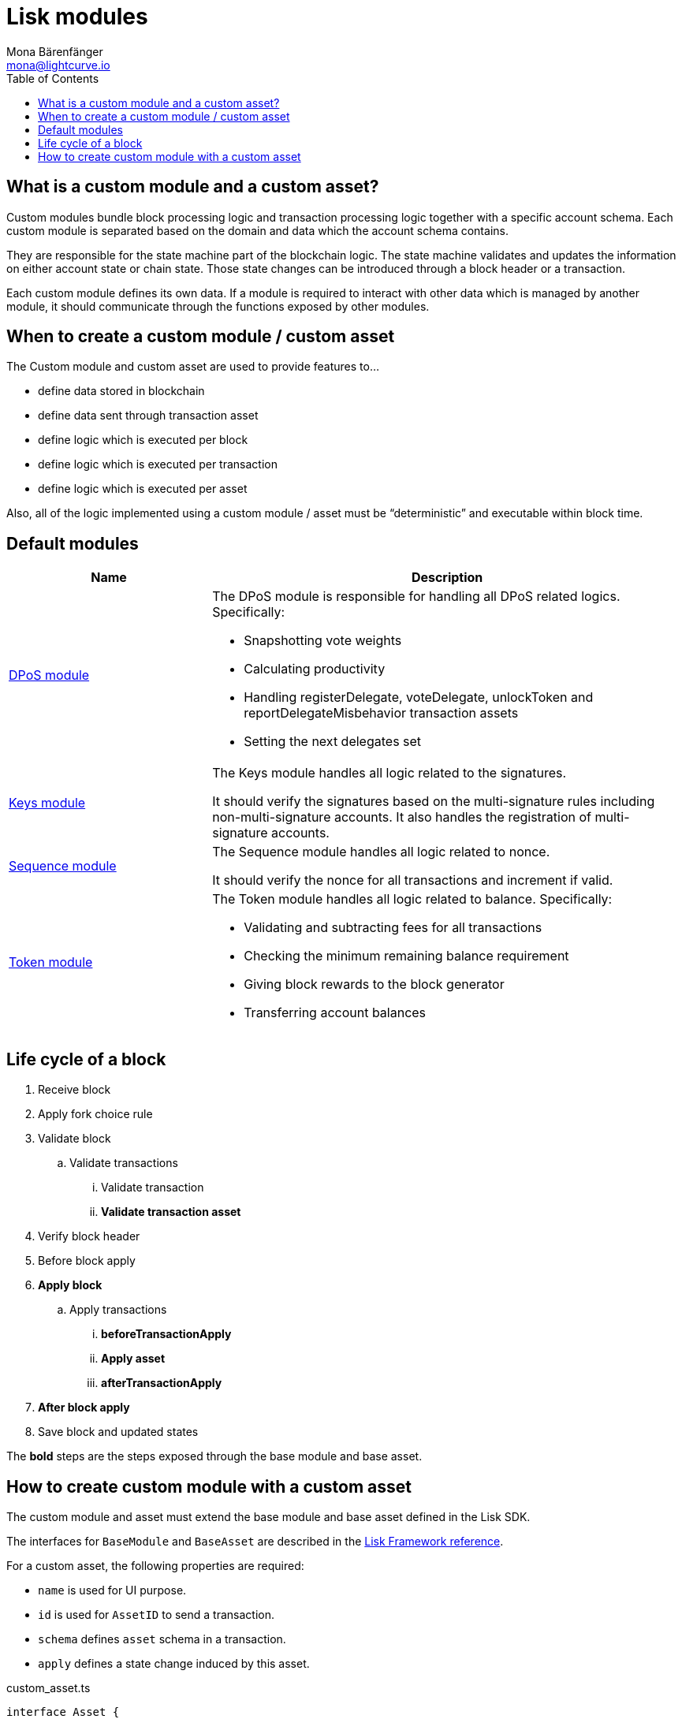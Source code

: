 = Lisk modules
Mona Bärenfänger <mona@lightcurve.io>
//Settings
:toc:
:v_core: 3.0.0
:imagesdir: ../../assets/images
//External URLs
:url_github_dpos: https://github.com/LiskHQ/lisk-sdk/tree/v5.0.0-alpha.3/framework/src/modules/dpos
:url_github_keys: https://github.com/LiskHQ/lisk-sdk/tree/v5.0.0-alpha.3/framework/src/modules/keys
:url_github_sequence: https://github.com/LiskHQ/lisk-sdk/tree/v5.0.0-alpha.3/framework/src/modules/sequence
:url_github_token: https://github.com/LiskHQ/lisk-sdk/tree/v5.0.0-alpha.3/framework/src/modules/token
// Project URLs
:url_references_framework_basemodule: references/lisk-framework/index.adoc#the-basemodule
:url_references_framework_baseasset: references/lisk-framework/index.adoc#the-baseasset

== What is a custom module and a custom asset?

Custom modules bundle block processing logic and transaction processing logic together with a specific account schema.
Each custom module is separated based on the domain and data which the account schema contains.

They are responsible for the state machine part of the blockchain logic.
The state machine validates and updates the information on either account state or chain state.
Those state changes can be introduced through a block header or a transaction.

Each custom module defines its own data.
If a module is required to interact with other data which is managed by another module, it should communicate through the functions exposed by other modules.

== When to create a custom module / custom asset

The Custom module and custom asset are used to provide features to...

* define data stored in blockchain
* define data sent through transaction asset
* define logic which is executed per block
* define logic which is executed per transaction
* define logic which is executed per asset

Also, all of the logic implemented using a custom module / asset must be “deterministic” and executable within block time.

== Default modules

[cols="30,70",options="header",stripes="hover"]
|===
|Name
|Description

|{url_github_dpos}[DPoS module^]
a|
The DPoS module is responsible for handling all DPoS related logics.
Specifically:

* Snapshotting vote weights
* Calculating productivity
* Handling registerDelegate, voteDelegate, unlockToken and reportDelegateMisbehavior transaction assets
* Setting the next delegates set

|{url_github_keys}[Keys module^]
a|
The Keys module handles all logic related to the signatures.

It should verify the signatures based on the multi-signature rules including non-multi-signature accounts.
It also handles the registration of multi-signature accounts.


|{url_github_sequence}[Sequence module^]
a|
The Sequence module handles all logic related to nonce.

It should verify the nonce for all transactions and increment if valid.

|{url_github_token}[Token module^]
a|
The Token module handles all logic related to balance.
Specifically:

* Validating and subtracting fees for all transactions
* Checking the minimum remaining balance requirement
* Giving block rewards to the block generator
* Transferring account balances
|===

== Life cycle of a block

. Receive block
. Apply fork choice rule
. Validate block
.. Validate transactions
... Validate transaction
... *Validate transaction asset*
. Verify block header
. Before block apply
. *Apply block*
.. Apply transactions
... *beforeTransactionApply*
... *Apply asset*
... *afterTransactionApply*
. *After block apply*
. Save block and updated states

The *bold* steps are the steps exposed through the base module and base asset.

== How to create custom module with a custom asset

The custom module and asset must extend the base module and base asset defined in the Lisk SDK.

The interfaces for `BaseModule` and `BaseAsset` are described in the xref:{url_references_framework_basemodule}[Lisk Framework reference].

For a custom asset, the following properties are required:

* `name` is used for UI purpose.
* `id` is used for `AssetID` to send a transaction.
* `schema` defines `asset` schema in a transaction.
* `apply` defines a state change induced by this asset.

.custom_asset.ts
[source,typescript]
----
interface Asset {
  Data: string;
}
export class CustomAsset extends BaseAsset {
  name = 'executeCustomAsset';
  id = 0;
  schema = {
    $id: '/customAsset',
    type: 'object',
    properties: {
      hello: {
        dataType: 'string',
        fieldNumber: 1,
      },
    },
  };

  validate(asset: K): void {
		if (!asset.hello || typeof asset.hello !== 'string' || asset.hello.length > 64) {
			throw new InvalidTransactionError(
                'Invalid "asset.hello" defined on transaction',
                asset.id,
                '.asset.hello',
                asset.hello,
                'A string value no longer than 64 characters',
            );
		}
  };

  async apply({ asset, stateStore, reducerHandler, transaction }) {
    const senderAddress = transaction.senderAddress;
    const senderAccount = await stateStore.account.get(senderAddress);

    if (senderAccount.asset && senderAccount.asset.hello) {
        throw new InvalidTransactionError(
            'You cannot send a hello transaction multiple times',
            transaction.id
        );
    } else {
        sender.asset = { hello: this.asset.hello };
        store.account.set(sender.address, sender);
    }

    const senderBalance = await reducerHandler.invoke("token:getBalance", {
      address: senderAddress,
    });
    const minRemainingBalance = await reducerHandler.invoke(
      "token:getMinRemainingBalance"
    );

    if (asset.initValue < minRemainingBalance) {
      throw new Error("NFT init value is too low.");
    }

    if (senderBalance < asset.initValue + minRemainingBalance) {
      throw new Error("Sender balance is not enough to create an NFT");
    }

    const nftToken = createNFTToken({
      ownerAddress: senderAddress,
      nonce: transaction.nonce,
      value: asset.initValue,
      minPurchaseMargin: asset.minPurchaseMargin,
    });

    senderAccount.nft.ownNFTs.push(nftToken.id);
    await stateStore.account.set(senderAddress, senderAccount);

    await reducerHandler.invoke("token:debit", {
      address: senderAddress,
      amount: asset.initValue,
    });

    const allTokens = await getAllNFTTokens(stateStore);
    allTokens.push(nftToken);
    await setAllNFTTokens(stateStore, allTokens);
  }
}
----

For a custom module, the following properties are required:

* `name` will be used for a key for the account schema if defined.
* `id` will be used for a fieldNumber for the account schema, and for a `moduleID` to send a transaction with `CustomAsset`.

.custom_module.ts
[source,typescript]
----
import { CustomAsset } from './custom_asset';
import {
	TransactionApplyContext,
	AfterBlockApplyContext,
	BeforeBlockApplyContext,
	AfterGenesisBlockApplyContext,
} from '../types';

export class CustomModule extends BaseModule {
  name = 'customModule';
  id = 1001;
  accountSchema = {
    type: 'object',
    properties: {
      latestData: {
        fieldNumber: 1,
        dataType: 'string',
      },
    },
    default: {
      latestData: 'initial data',
    },
  };
  transactionAssets: [new CustomAsset()];
  actions = {
    someAction: async () => {
        return this.id
    },
  };
  events = ['someEvent','anotherEvent'];
  reducers = {};
  beforeTransactionApply(context: TransactionApplyContext): Promise<void> {
    // Code in here is applied before a transaction is applied.
    this._channel.publish();
  };
  afterTransactionApply(context: TransactionApplyContext): Promise<void> {
    // Code in here is applied after a transaction is applied.
  };
  afterGenesisBlockApply(context: AfterGenesisBlockApplyContext): Promise<void> {
    // Code in here is applied after a genesis block is applied.
  };
  beforeBlockApply(context: BeforeBlockApplyContext): Promise<void> {
    // Code in here is applied before a block is applied.
  }
  afterBlockApply(context: AfterBlockApplyContext): Promise<void> {
    // Code in here is applied after a block is applied.
  }
}
----
